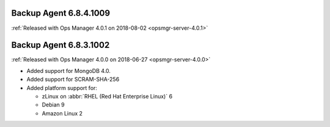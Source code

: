 .. _backup-6.8.4.1009:

Backup Agent 6.8.4.1009
-----------------------

:ref:`Released with Ops Manager 4.0.1 on 2018-08-02 <opsmgr-server-4.0.1>`

.. _backup-6.8.3.1002:

Backup Agent 6.8.3.1002
-----------------------

:ref:`Released with Ops Manager 4.0.0 on 2018-06-27 <opsmgr-server-4.0.0>`

- Added support for MongoDB 4.0.
- Added support for SCRAM-SHA-256
- Added platform support for:

  - zLinux on :abbr:`RHEL (Red Hat Enterprise Linux)` 6
  - Debian 9
  - Amazon Linux 2
